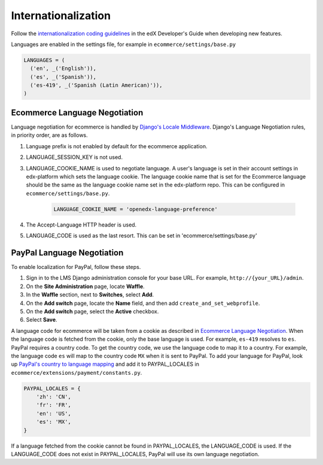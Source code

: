Internationalization
====================
Follow the `internationalization coding guidelines`_ in the edX Developer's Guide when developing new features.

Languages are enabled in
the settings file, for example in ``ecommerce/settings/base.py``

.. code-block:: python

  LANGUAGES = (
    ('en', _('English')),
    ('es', _('Spanish')),
    ('es-419', _('Spanish (Latin American)')),
  )


.. _Ecommerce Language Negotiation:

Ecommerce Language Negotiation
~~~~~~~~~~~~~~~~~~~~~~~~~~~~~~
Language negotiation for ecommerce is handled by `Django's Locale Middleware`_. Django's Language Negotiation rules, in
priority order, are as follows.

#. Language prefix is not enabled by default for the ecommerce application.
#. LANGUAGE_SESSION_KEY is not used.
#. LANGUAGE_COOKIE_NAME is used to negotiate language. A user's language is set in their account settings in edx-platform which sets the language cookie. The language cookie name that is set for the Ecommerce language should be the same as the language cookie name set in the edx-platform repo. This can be configured in ``ecommerce/settings/base.py``.

    ..  code-block:: python

      LANGUAGE_COOKIE_NAME = 'openedx-language-preference'

#. The Accept-Language HTTP header is used.
#. LANGUAGE_CODE is used as the last resort. This can be set in 'ecommerce/settings/base.py'

.. _PayPal Language Negotiation:

PayPal Language Negotiation
~~~~~~~~~~~~~~~~~~~~~~~~~~~
To enable localization for PayPal, follow these steps.

#. Sign in to the LMS Django administration console for your base URL. For
   example, ``http://{your_URL}/admin``.

#. On the **Site Administration** page, locate **Waffle**.

#. In the **Waffle** section, next to **Switches**, select **Add**.

#. On the **Add switch** page, locate the **Name** field, and then add ``create_and_set_webprofile``.

#. On the **Add switch** page, select the **Active** checkbox.

#. Select **Save**.

A language code for ecommerce will be taken from a cookie as described in `Ecommerce Language Negotiation`_. When the
language code is fetched from the cookie, only the base language is used. For example, ``es-419`` resolves to ``es``.
PayPal requires a country code. To get the country code, we use the language code to map it to a country. For example,
the language code ``es`` will map to the country code ``MX`` when it is sent to PayPal. To add your language for PayPal,
look up `PayPal's country to language mapping`_ and add it to PAYPAL_LOCALES in ``ecommerce/extensions/payment/constants.py``.

.. code-block:: python

    PAYPAL_LOCALES = {
        'zh': 'CN',
        'fr': 'FR',
        'en': 'US',
        'es': 'MX',
    }


If a language fetched from the cookie cannot be found in PAYPAL_LOCALES, the LANGUAGE_CODE is used. If the LANGUAGE_CODE does not exist in PAYPAL_LOCALES, PayPal will use its own language negotiation.

.. _internationalization coding guidelines: http://edx.readthedocs.io/projects/edx-developer-guide/en/latest/conventions/internationalization/i18n.html
.. _Django's Locale Middleware: https://docs.djangoproject.com/en/2.0/topics/i18n/translation/#how-django-discovers-language-preference
.. _PayPal's country to language mapping: https://developer.paypal.com/docs/classic/api/locale_codes/
